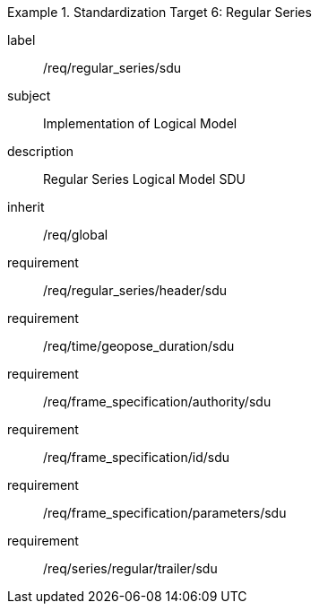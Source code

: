 
[requirements_class]
.Standardization Target 6: Regular Series
====
[%metadata]
label:: /req/regular_series/sdu
subject:: Implementation of Logical Model
description:: Regular Series Logical Model SDU
inherit:: /req/global

requirement:: /req/regular_series/header/sdu
requirement:: /req/time/geopose_duration/sdu
requirement:: /req/frame_specification/authority/sdu
requirement:: /req/frame_specification/id/sdu
requirement:: /req/frame_specification/parameters/sdu
requirement:: /req/series/regular/trailer/sdu
====
